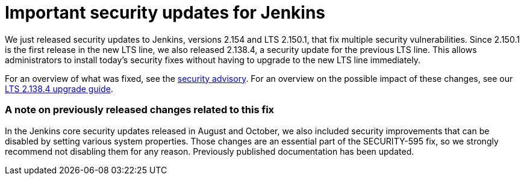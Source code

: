 = Important security updates for Jenkins
:page-layout: blog
:page-tags: core, security

:page-author: daniel-beck


We just released security updates to Jenkins, versions 2.154 and LTS 2.150.1, that fix multiple security vulnerabilities.
Since 2.150.1 is the first release in the new LTS line, we also released 2.138.4, a security update for the previous LTS line.
This allows administrators to install today's security fixes without having to upgrade to the new LTS line immediately.

For an overview of what was fixed, see the link:/security/advisory/2018-12-05[security advisory].
For an overview on the possible impact of these changes, see our link:/doc/upgrade-guide/2.138/#upgrading-to-jenkins-lts-2-138-4[LTS 2.138.4 upgrade guide].

### A note on previously released changes related to this fix

In the Jenkins core security updates released in August and October, we also included security improvements that can be disabled by setting various system properties.
Those changes are an essential part of the SECURITY-595 fix, so we strongly recommend not disabling them for any reason.
Previously published documentation has been updated.
